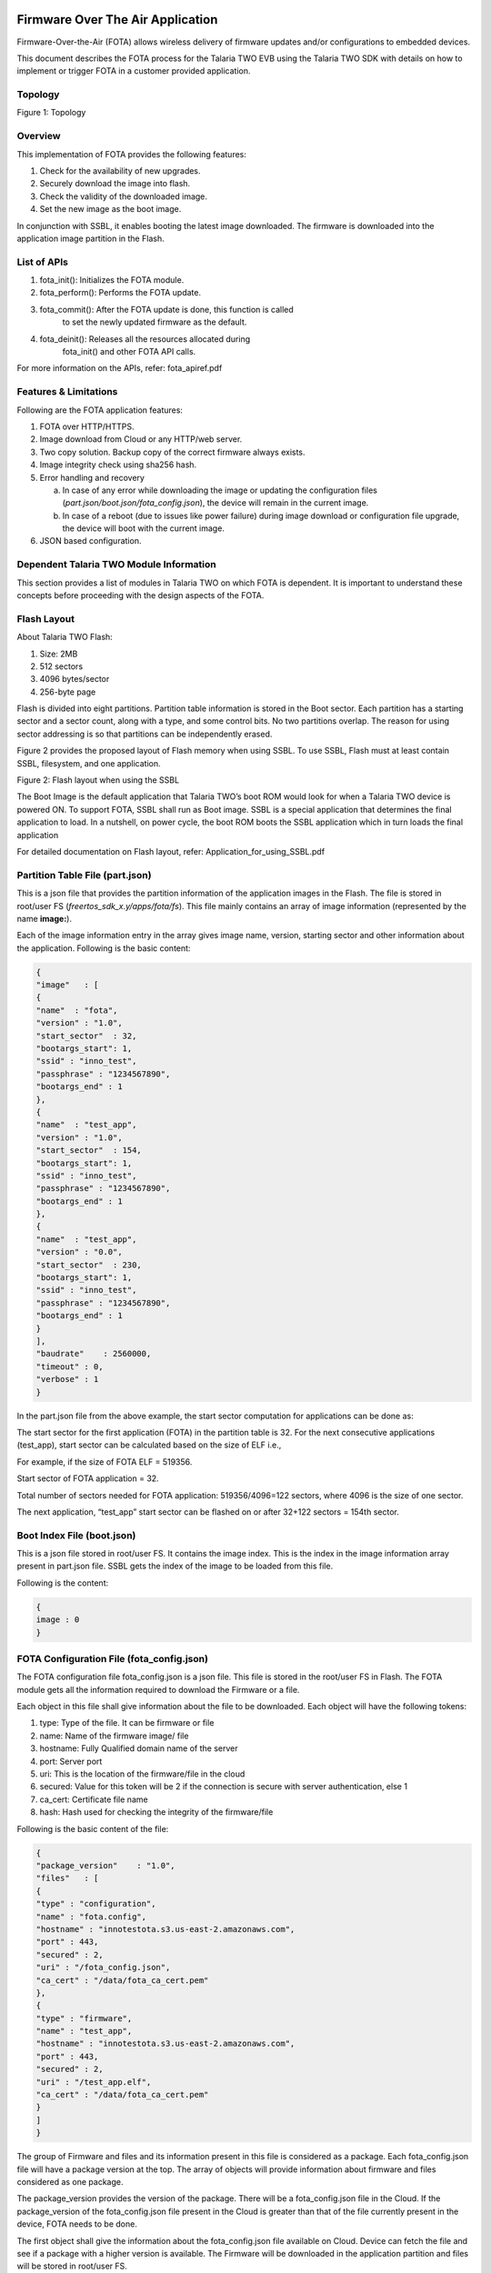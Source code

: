 .. _fota app:

Firmware Over The Air Application
----------------------

Firmware-Over-the-Air (FOTA) allows wireless delivery of firmware
updates and/or configurations to embedded devices.

This document describes the FOTA process for the Talaria TWO EVB using
the Talaria TWO SDK with details on how to implement or trigger FOTA in
a customer provided application.

Topology
~~~~~~~~~~~~~~~~~~~~~~~~~~~~
|image55|

Figure 1: Topology


Overview 
~~~~~~~~~~~~~~~~~~~~~~~~~~~~

This implementation of FOTA provides the following features:

1. Check for the availability of new upgrades.

2. Securely download the image into flash.

3. Check the validity of the downloaded image.

4. Set the new image as the boot image.

In conjunction with SSBL, it enables booting the latest image
downloaded. The firmware is downloaded into the application image
partition in the Flash.

List of APIs
~~~~~~~~~~~~~~~~~~~~~~~~~~~~

1. fota_init(): Initializes the FOTA module.

2. fota_perform(): Performs the FOTA update.

3. fota_commit(): After the FOTA update is done, this function is called
      to set the newly updated firmware as the default.

4. fota_deinit(): Releases all the resources allocated during
      fota_init() and other FOTA API calls.

For more information on the APIs, refer: fota_apiref.pdf

Features & Limitations 
~~~~~~~~~~~~~~~~~~~~~~~~~~~~

Following are the FOTA application features:

1. FOTA over HTTP/HTTPS.

2. Image download from Cloud or any HTTP/web server.

3. Two copy solution. Backup copy of the correct firmware always exists.

4. Image integrity check using sha256 hash.

5. Error handling and recovery

   a. In case of any error while downloading the image or updating the
      configuration files (*part.json/boot.json/fota_config.json*), the
      device will remain in the current image.

   b. In case of a reboot (due to issues like power failure) during
      image download or configuration file upgrade, the device will boot
      with the current image.

6. JSON based configuration.

Dependent Talaria TWO Module Information 
~~~~~~~~~~~~~~~~~~~~~~~~~~~~

This section provides a list of modules in Talaria TWO on which FOTA is
dependent. It is important to understand these concepts before
proceeding with the design aspects of the FOTA.

Flash Layout
~~~~~~~~~~~~~~~~~~~~~~~~~~~~

About Talaria TWO Flash:

1. Size: 2MB

2. 512 sectors

3. 4096 bytes/sector

4. 256-byte page

Flash is divided into eight partitions. Partition table information is
stored in the Boot sector. Each partition has a starting sector and a
sector count, along with a type, and some control bits. No two
partitions overlap. The reason for using sector addressing is so that
partitions can be independently erased.

Figure 2 provides the proposed layout of Flash memory when using SSBL.
To use SSBL, Flash must at least contain SSBL, filesystem, and one
application.

|image56|

.. rst-class:: imagefiguesclass
Figure 2: Flash layout when using the SSBL

The Boot Image is the default application that Talaria TWO’s boot ROM
would look for when a Talaria TWO device is powered ON. To support FOTA,
SSBL shall run as Boot image. SSBL is a special application that
determines the final application to load. In a nutshell, on power cycle,
the boot ROM boots the SSBL application which in turn loads the final
application

For detailed documentation on Flash layout, refer:
Application_for_using_SSBL.pdf

Partition Table File (part.json)
~~~~~~~~~~~~~~~~~~~~~~~~~~~~

This is a json file that provides the partition information of the
application images in the Flash. The file is stored in root/user FS
(*freertos_sdk_x.y/apps/fota/fs*). This file mainly contains an array of
image information (represented by the name **image:**).

Each of the image information entry in the array gives image name,
version, starting sector and other information about the application.
Following is the basic content:

.. code:: shell

    {
    "image"   : [
    {
    "name"  : "fota",
    "version" : "1.0",
    "start_sector"  : 32,
    "bootargs_start": 1,
    "ssid" : "inno_test",
    "passphrase" : "1234567890",
    "bootargs_end" : 1
    },
    {
    "name"  : "test_app",
    "version" : "1.0",
    "start_sector"  : 154,
    "bootargs_start": 1,
    "ssid" : "inno_test",
    "passphrase" : "1234567890",
    "bootargs_end" : 1
    },
    {
    "name"  : "test_app",
    "version" : "0.0",
    "start_sector"  : 230,
    "bootargs_start": 1,
    "ssid" : "inno_test",
    "passphrase" : "1234567890",
    "bootargs_end" : 1
    }
    ],
    "baudrate"    : 2560000,
    "timeout" : 0,
    "verbose" : 1
    }


In the part.json file from the above example, the start sector
computation for applications can be done as:

The start sector for the first application (FOTA) in the partition table
is 32. For the next consecutive applications (test_app), start sector
can be calculated based on the size of ELF i.e.,

For example, if the size of FOTA ELF = 519356.

Start sector of FOTA application = 32.

Total number of sectors needed for FOTA application: 519356/4096=122
sectors, where 4096 is the size of one sector.

The next application, “test_app” start sector can be flashed on or after
32+122 sectors = 154th sector.

Boot Index File (boot.json)
~~~~~~~~~~~~~~~~~~~~~~~~~~~~

This is a json file stored in root/user FS. It contains the image index.
This is the index in the image information array present in part.json
file. SSBL gets the index of the image to be loaded from this file.

Following is the content:

.. code:: shell

    {
    image : 0
    }


FOTA Configuration File (fota_config.json)
~~~~~~~~~~~~~~~~~~~~~~~~~~~~

The FOTA configuration file fota_config.json is a json file. This file
is stored in the root/user FS in Flash. The FOTA module gets all the
information required to download the Firmware or a file.

Each object in this file shall give information about the file to be
downloaded. Each object will have the following tokens:

1. type: Type of the file. It can be firmware or file

2. name: Name of the firmware image/ file

3. hostname: Fully Qualified domain name of the server

4. port: Server port

5. uri: This is the location of the firmware/file in the cloud

6. secured: Value for this token will be 2 if the connection is secure
   with server authentication, else 1

7. ca_cert: Certificate file name

8. hash: Hash used for checking the integrity of the firmware/file

Following is the basic content of the file:

.. code:: shell

    {
    "package_version"    : "1.0",
    "files"   : [
    {
    "type" : "configuration",
    "name" : "fota.config",
    "hostname" : "innotestota.s3.us-east-2.amazonaws.com",
    "port" : 443,
    "secured" : 2,
    "uri" : "/fota_config.json",
    "ca_cert" : "/data/fota_ca_cert.pem"
    },
    {
    "type" : "firmware",
    "name" : "test_app",
    "hostname" : "innotestota.s3.us-east-2.amazonaws.com",
    "port" : 443,
    "secured" : 2,
    "uri" : "/test_app.elf",
    "ca_cert" : "/data/fota_ca_cert.pem"
    }
    ]
    }

The group of Firmware and files and its information present in this file
is considered as a package. Each fota_config.json file will have a
package version at the top. The array of objects will provide
information about firmware and files considered as one package.

The package_version provides the version of the package. There will be a
fota_config.json file in the Cloud. If the package_version of the
fota_config.json file present in the Cloud is greater than that of the
file currently present in the device, FOTA needs to be done.

The first object shall give the information about the fota_config.json
file available on Cloud. Device can fetch the file and see if a package
with a higher version is available. The Firmware will be downloaded in
the application partition and files will be stored in root/user FS.

Secure Secondary Boot Loader (SSBL)
~~~~~~~~~~~~~~~~~~~~~~~~~~~~

SSBL is an application that facilitates booting a specific image from
the flash. On boot, the boot-ROM loads & starts SSBL. SSBL reads the
image index from the boot.json file. It parses the part.json file and
picks the image info in the image info array at the index read from
boot.json file. The SSBL then loads and runs the image at the sector
provided by this image information.

For detailed information about the SSBL design, refer:
Application_for_using_SSBL.pdf (*freertos_sdk_x.y/apps/ssbl/doc/*).

Design
======

FOTA process involves the following components:

1. Parsing the FOTA configuration file

2. Checking for the new updates

3. Selecting image area

4. Secured connection

5. Downloading the Firmware

6. Error handling

Checking for New Updates
~~~~~~~~~~~~~~~~~~~~~~~~~~~~

For checking new updates, module fetches the fota_config.json file from
the cloud. The package version of the downloaded file is compared
against the fota_config.json file already present in the device. If the
version is higher, FOTA needs to be done.

This functionality is optional, and the step can be skipped if an
external application like Mobile Application does the check and
provisions the device to trigger the FOTA. The functionality is provided
through API for the applications to be used for polling.

Selecting Image Area
~~~~~~~~~~~~~~~~~~~~~~~~~~~~

This logic will parse the part.json file and selects the image area in
flash for downloading the image.

Each application that can be upgraded using FOTA will have a unique name
in the image information table. Multiple image information entries for
the same application will have the same name. That is, each such
application will have at-least two slots in the table.

For example, if there is an application called app_image, there will be
two entries in the image information table with the same name. There
will be a minimum of two entries for an application which can be
upgraded using FOTA.

The version field in the image information shall represent the FOTA
version and not the application release version. The selection logic
will go through all the entries for a given application and selects area
(image information) with least version number.

For example, if one entry for app_image has version 1 and its starting
sector is 66 and other entry for the same application has the version 0
and its starting sector is 166, the first entry will be selected for
FOTA image download. The new image will be downloaded at sector 66.

Each time after FOTA succeeds, the version number for the selected image
information is changed to one more than the highest currently available
version, so that the newer version will always have the highest version
number.

Secured Connection 
~~~~~~~~~~~~~~~~~~~~~~~~~~~~

The fota_config.json file provides the following information for
connection and download:

1. Server IP/ DNS

2. Port number

3. Firmware location on the server (URI)

4. Root CA certificate to authenticate the server at the time of SSL
   connection

If the DNS name is provided, DNS will be resolved. The root CA
certificate as indicated in the fota_config.json file will be present in
the root/user FS. HTTPS connection will be established with the server.
The connection will be secured using Transport Layer Security (TLS1.2).

Downloading the Firmware
~~~~~~~~~~~~~~~~~~~~~~~~~~~~

Once the HTTPS connection is successfully established, the image is
downloaded using HTTP GET. The URI of the Firmware as provided in the
fota_config.json file is used during the GET. The image is downloaded
into flash at the location selected as detailed in section 9.2.

After successful download, image is authenticated using the certificate
indicated by ca_cert field in fota_config.json file. This will also
ensure that the integrity of the image is intact. This certificate will
be present in the root/user FS.

Setting the new image for boot and reload
~~~~~~~~~~~~~~~~~~~~~~~~~~~~

If the image integrity of the downloaded image is found to be intact,
version number of the selected image information in part.json file will
be increased by one more than the highest version currently in use.
Finally, image index in boot.json file will be updated with the index of
the selected image information and the device is reset. After reboot,
SSBL will automatically load the newly downloaded image.

Error handling
~~~~~~~~~~~~~~~~~~~~~~~~~~~~

The FOTA alternates the image download between two application image
area in flash. At any point of time there will at-least one proper
application image (currently running). This acts as a backup/fallback
image in case FOTA fails. The boot image index in boot.json file is
changed to point to the new image only at the last step of FOTA after
the integrity of the downloaded image is found to be intact.

At any point of time if the error occurs, the procedures can be retried.
The procedure will be retried for FOTA_MAX_RETRIES multiple times before
giving up. If FOTA is not successful, the currently available stable
image will run.

Flow Diagram
~~~~~~~~~~~~~~~~~~~~~~~~~~~~

|image57|

.. rst-class:: imagefiguesclass
Figure 3: Flow Diagram

Continued from the previous flow diagram:

|image58|

.. rst-class:: imagefiguesclass
Figure 4: Flow Diagram - continued

Code Walkthrough
~~~~~~~~~~~~~~~~~~~~~~~~~~~~

Initializing FOTA
~~~~~~~~~~~~~~~~~

The fota_init() API initializes the FOTA module. This will be called
before any other FOTA APIs.

fota_init_param needs to be initialized appropriately before passing it
onto the fota_init() function. Following is the definition for
fota_init_param:

.. code:: shell

    typedef struct {
    uint32_t *cipher_key; /**cipher key used with secureboot*/
    }fota_init_param_t;


cipher_key in fota_init_param will be NULL in case of non-secureboot. In
case of secureboot, this should be initialized appropriately.

.. code:: shell

    fota_handle_t *handle;
    fota_init_param_t *fota_init_param;
    handle=fota_init(&fota_init_param);


FOTA Perform
~~~~~~~~~~~~

The fota_perform() API parameter check_for_update==1 downloads the
remote fota_config.json file, compares the package version with the
local fota_config.json file, and only perform FOTA if the package
version on the cloud is higher than the one present on device.

.. code:: shell

    int
    fota_perform(fota_handle_t *f_handle, int check_for_update,
         int flags)
    {
    fota_files_info_t *files_info;
    int ret = FOTA_ERROR_NONE;
    int update_available;

    os_printf("\n%s check_for_update = %d",
                __FUNCTION__, check_for_update);
    if(check_for_update == 1)
    {
    ret = fota_update_check(f_handle, &update_available);
    if(ret){
        os_printf("\nError: fota_update_check");
        return ret;
    }
    if(!update_available){
        os_printf("\nError: No new update available");
        return FOTA_ERROR_NO_NEW_UPDATE;
     }

The fota_perform() API parameter check_for_update==2 downloads the
remote fota_config.json file and no check is performed.

.. code:: shell

    else if(check_for_update == 2){
    ret = fota_config_file_download(f_handle);
    if(!ret){
        return ret;
    }


Based on the type of the file files_info->type, FOTA is performed as
needed.

.. code:: shell

    /* Loop through the files list*/
    while(files_info){
    os_printf(“\n type = %s”, files_info->type);
    if(!strcmp (files_info->type, “configuration")){
        files_info = files_info->next;
        continue;
    }else if(!strcmp(files_info->type, "firmware")){

        ret = fota_firmware_download(f_handle, files_info);
        if(ret){
            break;
        }
    }else if(!strcmp(files_info->type, "file")){
        ret = fota_file_download(f_handle, files_info);
        if(!ret){
            break;
        }
    }
    files_info = files_info->next;
    }

    return ret;
    }


FOTA Commit
~~~~~~~~~~~

After successful FOTA update, fota_commit() is called to set the new
firmware as the default.

This function will check if the fota_config.json, part.json and
boot.json file is updated successfully and resets the device.

.. code:: shell

    fota_commit(fota_handle_t *f_handle, int do_reset)
    {
    int rval;
    /*Mark that fota was in progress*/
    os_printf("\n%s", __FUNCTION__);
    if(utils_file_touch(FOTA_IN_PROGRESS_FILE_PATH) < 0){
    return -1;
    }

    if(FOTA_ERROR_NONE != (rval = fota_update_config_file(f_handle))){
    os_printf("\nError: updating config file failed");
    return rval;
    }
    if(FOTA_ERROR_NONE != (rval = fota_update_part_file(f_handle))){
    os_printf("\nError: updating part file failed");
    return rval;
    }

    if(FOTA_ERROR_NONE != (rval = fota_set_boot_index(f_handle))){
    os_printf("\nError: updating boot.json failed");
    return rval;
    }
    /*Fota is success*/
    unlink(FOTA_IN_PROGRESS_FILE_PATH);
    os_printf("\n\n\n\n");
    /*Reboot the device*/
    if(do_reset == 1) {
    reset_device();
    }


Deinitialize FOTA
~~~~~~~~~~~~~~~~~

This API releases all the resources allocated during fota_init() and
other FOTA API calls.

It frees up memory allocated for the new configuration file
(f_handle->recv_buff).

Frees up application partition information used during the image
download. (f_handle->image_info_list).

.. code:: shell

    void fota_deinit(fota_handle_t * f_handle)
    {
    fota_image_info_t *img_p, *prev_img;
    fota_files_info_t *p, *prev;

    if(NULL == f_handle)
    return;

    sector_cache_deinit();
    vPortFree(f_handle->recv_buff);
    if (f_handle->cipher_key != NULL)
    vPortFree(f_handle->cipher_key);
    img_p =  f_handle->image_info_list;
    while(img_p){
    prev_img = img_p;
    img_p = img_p->next;
    vPortFree(prev_img);
    }


Frees up memory used to store the local fota_config.json
(f_handle->cfg).

.. code:: shell

    if(f_handle->cfg){
    p = f_handle->cfg->files_info_list;
    while(p){
        prev = p;
        p = p->next;
        vPortFree(prev);
    }
    vPortFree(f_handle->cfg);  }


Frees up memory used to store remote fota_config.json
(f_handle->cfg_remote).

.. code:: shell

    if(f_handle->cfg_remote){
    p = f_handle->cfg_remote->files_info_list;
    while(p){
        prev = p;
        p = p->next;
        vPortFree(prev);
    }
    vPortFree(f_handle->cfg_remote);
    }
    }


Decrement the JSON reference count of part.json, fota_cofig.json and
remote fota_config.json and free up FOTA handle.

.. code:: shell

    json_decref(f_handle->json_part);
    json_decref(f_handle->json_cfg);
    json_decref(f_handle->json_cfg_remote);
    /* free f_handle*/
    vPortFree(f_handle);


Block Diagram 
~~~~~~~~~~~~~~~~~~~~~~~~~~~~

Figure 5 block diagram represents memory layout before SSBL executes.

|image59|

.. rst-class:: imagefiguesclass
Figure 5: Flash layout

SSBL will initially load FOTA application present at image index=0 of
boot.json file as shown in Figure 6.

|image60|

.. rst-class:: imagefiguesclass
Figure 6: Before FOTA


FOTA app will download the test_app.elf from the cloud based on the
fota_config.json package version comparison. The test_app.elf on the
cloud replaces test_app.elf (version="0.0") at index=2, sector 230.

The boot.json gets updated to index=2. When the module gets reset, SSBL
will boot the application at index=2.

|image61|

.. rst-class:: imagefiguesclass
Figure 7: After FOTA


AWS Set-up
~~~~~~~~~~~~~~~~~~~~~~~~~~~~

Amazon S3 bucket must be created to upload the objects such as ELF or
fota_config.json.

Refer user guide to create bucket:
https://docs.aws.amazon.com/AmazonS3/latest/userguide/create-bucket-overview.html

Build and Run FOTA Application 
~~~~~~~~~~~~~~~~~~~~~~~~~~~~

Building and running of FOTA applications can be achieved in two ways:

Using Script
~~~~~~~~~~~~~~~~~~~~~~~~~~~~

With FreeRTOS SDK directory as the current directory, execute the following
command:

.. code:: shell

    cd <freertos_sdk>
    cp ./apps/fota/bin/fota.elf.strip ./apps/fota/bin/fota_stripped.elf
    python3 ./script/program_flash.py -i apps/fota/bin/fota_stripped.elf -spt tools/partition_files/ssbl_part_table.json

where,

1. Mandatory arguments:

..

   -i <elf_path or elf folder>

   For example: *apps/fota* in FreeRTOS SDK or complete ELF path (For example:
   *apps/fota/bin/fota_stripped.elf*)

2. Optional arguments:

   a. -spt <ssbl ptable>: provide the input path for
      ssbl_partition_table along with -spt in case the SSBL partition
      table is being considered.

   b. --no_reset: provide the --no_reset flag if there is no need to
      reset at the end. Please reset using the below command in case of
      this option

.. code:: shell

      ./script/boot.py --device /dev/ttyUSB2 --reset=evk42

After successful programming, open miniterm at baud rate of 2457600 and
reset the EVB either by using the above command or by pressing the reset
button on the EVB.

|image62|

.. rst-class:: imagefiguesclass
Figure 8: Miniterm console output

**Note**:

1. The mentioned script also takes care of generating the root.img in
   the FOTA folder considering changes in fota/fs contents

2. Edit the part.json file and fota_config.json file present in
   *freertos_sdk_x.y/apps/fota/fs* if any configuration needs to be
   changed before issuing this command.

..

   The SSID and passphrase of the Wi-Fi network needs to be updated in
   the part.json. Each time the above command is issued, it creates a
   new root fs image (root.img).

3. Ensure only one EVB is connected to the PC.

Using Manual Programming Discrete Commands
~~~~~~~~~~~~~~~~~~~~~~~~~~~~

Build
~~~~~

.. code:: shell

    cd <freertos_sdk>/apps/fota
    make


Expected output:

|image63|

.. rst-class:: imagefiguesclass
Figure 9: Build fota.img file – Output


Create Root Filesystem Image
~~~~~~~~~~~~~~~~~~~~~~~~~~~~

.. code:: shell

    cd <freertos_sdk>
    python3 ./script/build_rootfs_generic.py --folder_path apps/fota/


Flash Required Images
~~~~~~~~~~~~~~~~~~~~~

Execute the following instructions to flash the different components
into Talaria TWO EVB under the SDK directory:

Load Flash Helper

.. code:: shell

    cd <freertos_sdk>
    ./script/boot.py --device /dev/ttyUSB2 --reset=evk42_bl ./apps/gordon.elf


Invalidate the boot image

.. code:: shell

    dd if=/dev/zero of=./empty.img bs=1K count=1
    ./script/flash.py --device /dev/ttyUSB2 write 0x1000 ./empty.img


Write Partition

.. code:: shell

    ./script/flash.py --device /dev/ttyUSB2 from_json ./tools/partition_files/ssbl_part_table.json

Download root fs image

.. code:: shell

      ./script/flash.py --device /dev/ttyUSB2 write 0x180000 ./apps/fota/root.img

Download SSBL

.. code:: shell

      ./script/flash.py --device /dev/ttyUSB2 write 0x1000 ./apps/ssbl/fast_ssbl.img


Download fota.img

.. code:: shell

      ./script/flash.py --device /dev/ttyUSB2 write 0x20000 ./apps/fota/out/fota.img


Open a miniterm at baud rate of 2457600 and reset the EVB:

|image64|

.. rst-class:: imagefiguesclass
Figure 10: Miniterm console output

Reset the board either by giving the following command or by pressing
the reset button on the EVB:

.. code:: shell

      ./script/boot.py --device /dev/ttyUSB2 --reset=evk42


**Note**: Since GDB does not work with SSBL, it is not possible to use
GDB for debugging as of now.


Expected Output
~~~~~~~~~~~~~~~~~~~~~~~~~~~~

On successful execution of the steps in section 12, reset the Talaria
TWO EVB. The following observation is made:

1. Talaria TWO loads SSBL

2. SSBL loads FOTA test application

3. FOTA test application modifies files in the filesystem to trigger
   FOTA, then reboots

4. Talaria TWO reboots and loads SSBL, SSBL loads the FOTA application

5. FOTA application downloads and flashes application from server and
   reboots

6. Talaria TWO loads SSBL, SSBL loads the downloaded application

Console output:

.. code:: shell

    Y-BOOT 208ef13 2019-07-22 12:26:54 -0500 790da1-b-7
    ROM yoda-h0-rom-16-0-gd5a8e586
    FLASH:PWAE
    WWWWAE4 DWT comparators, range 0x8000
    Build $Id: git- adea113 $
    Flash detected. flash.hw.uuid: 39483937-3207-0051-002a-ffffffffffff
    Build $Id: git- adea113 $
    Flash detected. flash.hw.uuid: 39483937-3207-0051-002a-ffffffffffff
    Bootargs: vm.flash_location=0x0003ba00 passphrase=1234567890 ssid=innotest

Application Information:
------------------------
Name       : FOTA application
Version    : 1.0
Build Date : Oct 13 2023
Build Time : 16:07:24
Heap Available: 293 KB (300312 Bytes)
[APP]data fs mounted
[0.032,797] rfdrv: unknown module type (0)
addr e0:69:3a:00:41:0c
network profile created for ssid: innotest

Connecting to added network : innotest
[1.450,212] CONNECT:d4:da:21:54:d3:c6 Channel:13 rssi:-41 dBm
wcm_notify_callback :WCM_NOTIFY_MSG_LINK_UP
wcm_notify_callback :CM_NOTIFY_MSG_ADDRESS
[2.097,894] MYIP 192.168.31.211
[2.097,942] IPv6 [fe80::e269:3aff:fe00:410c]-link
wcm_notify_callback :_NOTIFY_MSG_CONNECTED

Connected to added network : innotest

[APP]N/w Connection done..
fota_json_init: /data/fota_config.json  f = 0x000af80
Parsing rootfs FOTA config file***
package_version = 1.0
Package version = 1.0
type = configuration
name = fota.config
version, <null>
protocol, <null>
hostname = innotestota.s3.us-east-2.amazonaws.com
port = 443
secured = 2
uri = /fota_config.json
url, <null>
hash, <null>
ca_cert = /data/fota_ca_cert.pem
type = firmware
name = test_app
version, <null>
protocol, <null>
hostname = innotestota.s3.us-east-2.amazonaws.com
port = 443
secured = 2
uri = /test_app.elf
url, <null>
hash, <null>
ca_cert = /data/fota_ca_cert.pem
Fota Init Success: bedf0
[APP]Perform Fota
fota_perform check_for_update = 1
fota_config_file_download 1078
fota_http_connect 688getting cert:/data/fota_ca_cert.pem

fota_http_connect:host=innotestota.s3.us-east-2.amazonaws.com port=443
Calling http_client_open()
  . [SSL_WRAP]Checking input configurations...
  . [SSL_WRAP]Seeding the random number generator...
  . [SSL_WRAP]Loading the CA root certificate ...Cert Len = 1189
  . [SSL_WRAP]Connecting to tcp innotestota.s3.us-east-2.amazonaws.com:443...
  . [SSL_WRAP]Setting up the SSL/TLS structure...
  . [SSL_WRAP]setting configurations..
>auth mode = 2 (0- skip, 1- optional, 2- required
>max fragment len = 0
>Handshake timeout = 30 Sec
. [SSL_WRAP]Performing the SSL/TLS handshake...
. [SSL_WRAP] Handshake done. ok
. [SSL_WRAP]Verifying peer X.509 certificate.

fota_config_file_download 1091
package_version = 3.1
Package version = 3.1
type = configuration
name = fota.config
version, <null>
protocol, <null>
hostname = innotestota.s3.us-east-2.amazonaws.com
port = 443
secured = 2
uri = /fota_config.json
url, <null>
hash, <null>
ca_cert = /data/fota_ca_cert.pem
type = firmware
name = test_app
version, <null>
protocol, <null>
hostname = innotestota.s3.us-east-2.amazonaws.com
port = 443
secured = 2
uri = /test_app.elf
url, <null>
hash, <null>
ca_cert = /data/fota_ca_cert.pem
utils_num_str_cmp
3
1
1
0
deci1 = 3, fracn1 = 1, deci2 = 1, fracn2 = 0

Using the Remote config (Newly fetched) file
type = configuration
type = firmware
fota_json_init: /data/part.json  f = 0x000b8958
Image array size = 3
name = fota
name = test_app
version = 1.0
start_sector = 165
name = test_app
version = 0.0
start_sector = 258
utils_num_str_cmp
1
0
0
0
deci1 = 1, fracn1 = 0, deci2 = 0, fracn2 = 0

Selected index = 2
Download the new f/w @ sector = 258

fota_http_connect 688getting cert:/data/fota_ca_cert.pem

fota_http_connect:host=innotestota.s3.us-east-2.amazonaws.com port=443
Calling http_client_open()
  . [SSL_WRAP]Checking input configurations...
  . [SSL_WRAP]Seeding the random number generator...
  . [SSL_WRAP]Loading the CA root certificate ...Cert Len = 1189
  . [SSL_WRAP]Connecting to tcp innotestota.s3.us-east-2.amazonaws.com:443...
  . [SSL_WRAP]Setting up the SSL/TLS structure...
  . [SSL_WRAP]setting configurations..
>auth mode = 2 (0- skip, 1- optional, 2- required
>max fragment len = 0
>Handshake timeout = 30 Sec
. [SSL_WRAP]Performing the SSL/TLS handshake...
. [SSL_WRAP] Handshake done. ok
. [SSL_WRAP]Verifying peer X.509 certificate.

All data received
Fw download complete
next index = 2
fota_commit
utils_num_str_add
0
0
2
0
deci1 = 0, fracn1 = 0, deci2 = 2, fracn2 = 0

utils_num_str_add : out_str = 2.0
fota_update_part_file: !!!Updated new version = 2.0
fota_json_init: /data/boot.json  f = 0x000a8908
Setting next boot index = 2

Y-BOOT 208ef13 2019-07-22 12:26:54 -0500 790da1-b-7
ROM yoda-h0-rom-16-0-gd5a8e586
FLASH:PWAE
WWWWAE4 DWT comparators, range 0x8000
Build $Id: git-adea113 $
Flash detected. flash.hw.uuid: 39483937-3207-0051-002a-ffffffffffff
4 DWT comparators, range 0x8000
Build $Id: git-13f33b8d7 $
vm.flash_location=0x0010c300 passphrase=87654321 ssid=innotest
Hello World


In case of any error, due to network failure or Wi-Fi disconnection, the
program will exit. Upon resetting the EVB by pressing the reset button,
FOTA application will be loaded again and the firmware upgrade will be
tried again.

Build and Run FOTA Application with Secureboot
~~~~~~~~~~~~~~~~~~~~~~~~~~~~

FOTA application can be built with secureboot.

For more details on secureboot mode, refer
Application_for_using_SSBL.pdf (*freertos_sdk_x.y\\apps\\ssbl\\doc*).

**Note**:

1. Enabling secureboot enables the use of encrypted files.

Flashing and Testing
~~~~~~~~~~~~~~~~~~~~~~~~~~~~

1. Enroll keys & flash SSBL components in secureboot mode (refer section
   6.2.2, and steps 1 to 5 of section: 7.2.1 in Application
   for_using_SSBL.pdf (*freertos_sdk_x.y\\apps\\ssbl\\doc)*

2. Build the filesystem (root_secure.img)

.. code:: shell

    cd <freertos_sdk>
    python ./script/build_rootfs_generic.py --folder_path apps/fota --secure True --keyfile ./apps/ssbl/enroll.json


3. Create signed and encrypted ELF (fota.elf.enc)

.. code:: shell

    cd <freertos_sdk>/apps/fota
    make clean
    make SECUREBOOT=1 KEY=<freertos_sdk>/apps/ssbl/enroll.json


4. Flash application at 0x20000

.. code:: shell

    cd <freertos_sdk>
    ./script/flash.py write 0x20000 apps/fota/out/fota.elf.enc


5. Flash the filesystem

.. code:: shell

    cd <freertos_sdk>
    ./script/flash.py write 0x180000 apps/fota/root_secure.img


.. _expected-output-1:

Expected Output
~~~~~~~~~~~~~~~~~~~~~~~~~~~~

.. code:: shell

    -BOOT 208ef13 2019-07-22 12:26:54 -0500 790da1-b-7
    ROM yoda-h0-rom-16-0-gd5a8e586
    FLASH:PNWWAE
    FIRST:SWWWWAHE
    Si Build $Id: git-adea113 $
    Flash detected. flash.hw.uuid: 39483937-3207-0051-002a-ffffffffffff
    *** Warning! Make sure to remove this code section once in production ***
    secureboot_secret:
    6cd7d2c0c1f5820b83a69b0c1bb961a3a01502ae21b198236a3013b3456bc661ac000000

    *** Warning! Make sure to remove this code section once in production ***
    cipher key: 4e3b0b9792183c53ecc78a38c64a45c071b97bc40b0baba308ed76db8a46cef1
    public key: 20b003d2f297be2c5e2c83a7e9f9a5b9eff49111acf4fddbcc0301480e359de6dc809c49652aeb6d63329abf5a52155c766345c28fed3024741c8ed01589d28b
    Build $Id: git-adea113 $
    Flash detected. flash.hw.uuid: 39483937-3207-0051-002a-ffffffffffff
    Bootargs: vm.flash_location= 0x0003be00 passphrase=1234567890 ssid=innotest

Application Information:

Name       : FOTA application
Version    : 1.0
Build Date : Oct 13 2023
Build Time : 16:07:24
Heap Available: 240 KB (246040 Bytes)

[APP]root fs mounted
[1.716,504] rfdrv: unknown module type (0)
addr f8:e9:43:c6:08:ef
network profile created for ssid: innotest

Connecting to added network : innotest
[2.768,898] CONNECT:60:32:b1:33:b5:7b Channel:11 rssi:-38 dBm
wcm_notify_cb to App Layer - WCM_NOTIFY_MSG_LINK_UP
wcm_notify_cb to App Layer - WCM_NOTIFY_MSG_ADDRESS
[7.508,564] MYIP 192.168.1.16
[7.508,612] IPv6 [fe80::fae9:43ff:fec6:8ef]-link
wcm_notify_cb to App Layer - WCM_NOTIFY_MSG_CONNECTED

Connected to added network : innotest

[APP]N/w Connection done..
Parsing rootfs FOTA config file***
package_version = 1.0
Package version = 1.0
type = configuration
name = fota.config
version, <null>
protocol, <null>
hostname = innosecuredfota.s3.amazonaws.com
port = 443
secured = 2
uri = /fota_config.json
url, <null>
hash, <null>
ca_cert = /data/fota_ca_cert.pem
type = firmware
name = wifi_scan
version, <null>
protocol, <null>
hostname = innosecuredfota.s3.amazonaws.com
port = 443
secured = 2
uri = /wifi_scan.elf.enc
url, <null>
hash, <null>
ca_cert = /data/fota_ca_cert.pem
Fota Init Success: b1728
[APP]Perform Fota
fota_perform check_for_update = 1
fota_config_file_download 1078
fota_http_connect 688getting cert:/data/fota_ca_cert.pem

fota_http_connect:host=innosecuredfota.s3.amazonaws.com port=443
Calling http_client_open()
  . [SSL_WRAP]Checking input configurations...
  . [SSL_WRAP]Seeding the random number generator...
  . [SSL_WRAP]Loading the CA root certificate ...Cert Len = 1201
  . [SSL_WRAP]Connecting to tcp innosecuredfota.s3.amazonaws.com:443...
  . [SSL_WRAP]Setting up the SSL/TLS structure...
  . [SSL_WRAP]setting configurations..
>auth mode = 2 (0- skip, 1- optional, 2- required
>max fragment len = 0
>Handshake timeout = 30 Sec
. [SSL_WRAP]Performing the SSL/TLS handshake...
. [SSL_WRAP] Handshake done. ok
. [SSL_WRAP]Verifying peer X.509 certificate.

fota_config_file_download 1091
package_version = 2.0
Package version = 2.0
type = configuration
name = fota.config
version, <null>
protocol, <null>
hostname = innosecuredfota.s3.amazonaws.com
port = 443
secured = 2
uri = /fota_config.json
url, <null>
hash, <null>
ca_cert = /data/fota_ca_cert.pem
type = firmware
name = wifi_scan
version, <null>
protocol, <null>
hostname = innosecuredfota.s3.amazonaws.com
port = 443
secured = 2
uri = /wifi_scan.elf.enc
url, <null>
hash, <null>
ca_cert = /data/fota_ca_cert.pem
utils_num_str_cmp
2
0
1
0
deci1 = 2, fracn1 = 0, deci2 = 1, fracn2 = 0

Using the Remote config (Newly fetched) file
type = configuration
type = firmware
Image array size = 3
name = fota
name = wifi_scan
version = 1.0
start_sector = 200
name = wifi_scan
version = 2.0
start_sector = 300
utils_num_str_cmp
1
0
2
0
deci1 = 1, fracn1 = 0, deci2 = 2, fracn2 = 0

Selected index = 1
Download the new f/w @ sector = 200

fota_http_connect 688getting cert:/data/fota_ca_cert.pem

fota_http_connect:host=innosecuredfota.s3.amazonaws.com port=443
Calling http_client_open()
  . [SSL_WRAP]Checking input configurations...
  . [SSL_WRAP]Seeding the random number generator...
  . [SSL_WRAP]Loading the CA root certificate ...Cert Len = 1201
  . [SSL_WRAP]Connecting to tcp innosecuredfota.s3.amazonaws.com:443...
  . [SSL_WRAP]Setting up the SSL/TLS structure...
  . [SSL_WRAP]setting configurations..
>auth mode = 2 (0- skip, 1- optional, 2- required
>max fragment len = 0
>Handshake timeout = 30 Sec
. [SSL_WRAP]Performing the SSL/TLS handshake...
. [SSL_WRAP] Handshake done. ok
. [SSL_WRAP]Verifying peer X.509 certificate.

All data received
Fw download complete
next index = 1
fota_commit
utils_num_str_add
1
0
2
0
deci1 = 1, fracn1 = 0, deci2 = 2, fracn2 = 0

utils_num_str_add : out_str = 3.0
fota_update_part_file: !!!Updated new version = 3.0
Setting next boot index = 1

Y-BOOT 208ef13 2019-07-22 12:26:54 -0500 790da1-b-7
ROM yoda-h0-rom-16-0-gd5a8e586
FLASH:PNWWAE
FIRST:SWWWWAHE
Si Build $Id: git-adea113 $
Flash detected. flash.hw.uuid: 39483937-3207-0051-002a-ffffffffffff
*** Warning! Make sure to remove this code section once in production ***
secureboot_secret:
6cd7d2c0c1f5820b83a69b0c1bb961a3a01502ae21b198236a3013b3456bc661ac000000

*** Warning! Make sure to remove this code section once in production ***
cipher key: 4e3b0b9792183c53ecc78a38c64a45c071b97bc40b0baba308ed76db8a46cef1
public key: 20b003d2f297be2c5e2c83a7e9f9a5b9eff49111acf4fddbcc0301480e359de6dc809c49652aeb6d63329abf5a52155c766345c28fed3024741c8ed01589d28b
Build $Id: git-adea113 $
Flash detected. flash.hw.uuid: 39483937-3207-0051-002a-ffffffffffff
Bootargs: vm.flash_location=0x000dd400 passphrase=1234567890 ssid=innotest
SDK Ver: SDK_2.6.3master
Wifi Scan Demo App
[1.814,917] rfdrv: unknown module type (0)
addr f8:e9:43:c6:08:ef
Scan parameters:
    channel_masks: 255 255 255 255 255 255 255 255
    bssid: 0xFFFFFFFFFFFF
    txrate: 0
    waittime: 0
    ie list: 0x
Found 9 nets:
04:42:1a:bd:6e:08 on channel  1 @ -38 'asusax55u_iop' 'WPA2/WPA3-Enterprise+MFPR'
74:da:88:a6:9c:ea on channel  1 @ -39 'low_rssi' 'WPA2-PSK'
58:11:22:71:ee:10 on channel  1 @ -40 'ASUS_Outside' 'WPA2-PSK'
38:6b:1c:c0:da:38 on channel 11 @ -42 'connect_Idle_stability' 'WPA-PSK/WPA2-PSK Mixed Mode'
d4:5d:64:d9:5c:a0 on channel 1 @ -45 'test_shetty' 'WPA2-PSK+MFPR'
24:4b:fe:5e:fd:d8 on channel 1 @ -50 'Asus_86U_2G_iop' 'WPA2-PSK'
62:d4:f7:bf:fe:47 on channel 10 @ -52 '' 'WPA2-PSK'
98:da:c4:d5:89:9b on channel 11 @ -58 'TP-Link_BLE' 'WPA2-PSK'
b0:39:56:93:83:31 on channel 6 @ -62 'innotest_open123' 'OPEN'


.. |image55| image:: media/image55.png
   :width: 8in
.. |image56| image:: media/image56.png
   :width: 8in
.. |image57| image:: media/image57.png
   :width: 8in
.. |image58| image:: media/image58.png
   :width: 8in
.. |image59| image:: media/image59.png
   :width: 8in
.. |image60| image:: media/image60.png
   :width: 8in
.. |image61| image:: media/image61.png
   :width: 8in
.. |image62| image:: media/image62.png
   :width: 8in
.. |image63| image:: media/image63.png
   :width: 8in
.. |image64| image:: media/image64.png
   :width: 8in
